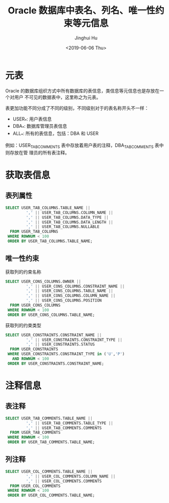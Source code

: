 #+TITLE: Oracle 数据库中表名、列名、唯一性约束等元信息
#+AUTHOR: Jinghui Hu
#+EMAIL: hujinghui@buaa.edu.cn
#+DATE: <2019-06-06 Thu>
#+TAGS: Oracle database


* 元表

Oracle 的数据库组织方式中所有数据库的表信息，类信息等元信息也是存放在一个对用户
不可见的数据表中，这里称之为元表。

表更加功能不同分成了不同的级别，不同级别对于的表名称开头不一样：
- USER_*: 用户表信息
- DBA_*: 数据库管理员表信息
- ALL_*: 所有的表信息，包括：DBA 和 USER

例如：USER_TAB_COMMENTS 表中存放着用户表的注释，DBA_TAB_COMMENTS 表中则存放在管
理员的所有表注释。

* 获取表信息

** 表列属性
#+BEGIN_SRC sql
  SELECT USER_TAB_COLUMNS.TABLE_NAME ||
           ',' || USER_TAB_COLUMNS.COLUMN_NAME ||
           ',' || USER_TAB_COLUMNS.DATA_TYPE ||
           ',' || USER_TAB_COLUMNS.DATA_LENGTH ||
           ',' || USER_TAB_COLUMNS.NULLABLE
    FROM USER_TAB_COLUMNS
   WHERE ROWNUM < 100
   ORDER BY USER_TAB_COLUMNS.TABLE_NAME;
#+END_SRC

** 唯一性约束
获取列的约束名称
#+BEGIN_SRC sql
  SELECT USER_CONS_COLUMNS.OWNER ||
           ',' || USER_CONS_COLUMNS.CONSTRAINT_NAME ||
           ',' || USER_CONS_COLUMNS.TABLE_NAME ||
           ',' || USER_CONS_COLUMNS.COLUMN_NAME ||
           ',' || USER_CONS_COLUMNS.POSITION
    FROM USER_CONS_COLUMNS
   WHERE ROWNUM < 100
   ORDER BY USER_CONS_COLUMNS.TABLE_NAME;
#+END_SRC

获取列的约束类型
#+BEGIN_SRC sql
  SELECT USER_CONSTRAINTS.CONSTRAINT_NAME ||
           ',' || USER_CONSTRAINTS.CONSTRAINT_TYPE ||
           ',' || USER_CONSTRAINTS.STATUS
    FROM USER_CONSTRAINTS
   WHERE USER_CONSTRAINTS.CONSTRAINT_TYPE in ('U','P')
     AND ROWNUM < 100
   ORDER BY USER_CONSTRAINTS.CONSTRAINT_NAME;
#+END_SRC

*  注释信息

** 表注释
#+BEGIN_SRC sql
  SELECT USER_TAB_COMMENTS.TABLE_NAME ||
           ',' || USER_TAB_COMMENTS.TABLE_TYPE ||
           ',' || USER_TAB_COMMENTS.COMMENTS
    FROM USER_TAB_COMMENTS
   WHERE ROWNUM < 100
   ORDER BY USER_TAB_COMMENTS.TABLE_NAME;
#+END_SRC

** 列注释
#+BEGIN_SRC sql
  SELECT USER_COL_COMMENTS.TABLE_NAME ||
           ',' || USER_COL_COMMENTS.COLUMN_NAME ||
           ',' || USER_COL_COMMENTS.COMMENTS
    FROM USER_COL_COMMENTS
   WHERE ROWNUM < 100
   ORDER BY USER_COL_COMMENTS.TABLE_NAME;
#+END_SRC

